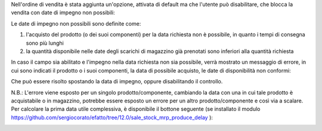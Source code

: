 Nell'ordine di vendita è stata aggiunta un'opzione, attivata di default ma che l'utente può disabilitare, che blocca la vendita con date di impegno non possibili:

.. image:: ../static/description/enable.png
    :alt: Abilita

Le date di impegno non possibili sono definite come:

#. l'acquisto del prodotto (o dei suoi componenti) per la data richiesta non è possibile, in quanto i tempi di consegna sono più lunghi
#. la quantità disponibile nelle date degli scarichi di magazzino già prenotati sono inferiori alla quantità richiesta

In caso il campo sia abilitato e l'impegno nella data richiesta non sia possibile, verrà mostrato un messaggio di errore, in cui sono indicati il prodotto o i suoi componenti, la data di possibile acquisto, le date di disponibilità non conformi:

.. image:: ../static/description/errore.png
    :alt: Errore

Che può essere risolto spostando la data di impegno, oppure disabilitando il controllo.

.. image:: ../static/description/disable.png
    :alt: Disabilita

N.B.: L'errore viene esposto per un singolo prodotto/componente, cambiando la data con una in cui tale prodotto è acquistabile o in magazzino, potrebbe essere esposto un errore per un altro prodotto/componente e così via a scalare. Per calcolare la prima data utile complessiva, è disponibile il bottone seguente (se installato il modulo https://github.com/sergiocorato/efatto/tree/12.0/sale_stock_mrp_produce_delay ):

.. image:: ../static/description/calcola.png
    :alt: Calcola
